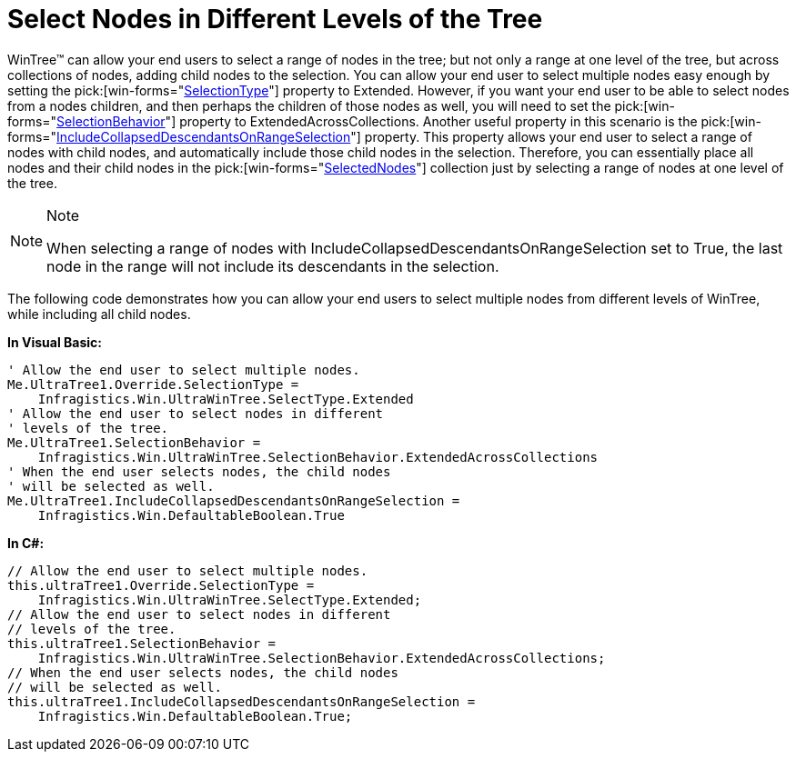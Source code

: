 ﻿////

|metadata|
{
    "name": "wintree-select-nodes-in-different-levels-of-the-tree",
    "controlName": ["WinTree"],
    "tags": [],
    "guid": "{5BC89CBA-4323-4F4B-92E4-EAE16ABC05EA}",  
    "buildFlags": [],
    "createdOn": "0001-01-01T00:00:00Z"
}
|metadata|
////

= Select Nodes in Different Levels of the Tree

WinTree™ can allow your end users to select a range of nodes in the tree; but not only a range at one level of the tree, but across collections of nodes, adding child nodes to the selection. You can allow your end user to select multiple nodes easy enough by setting the  pick:[win-forms="link:{ApiPlatform}win.ultrawintree{ApiVersion}~infragistics.win.ultrawintree.override~selectiontype.html[SelectionType]"]  property to Extended. However, if you want your end user to be able to select nodes from a nodes children, and then perhaps the children of those nodes as well, you will need to set the  pick:[win-forms="link:{ApiPlatform}win.ultrawintree{ApiVersion}~infragistics.win.ultrawintree.ultratree~selectionbehavior.html[SelectionBehavior]"]  property to ExtendedAcrossCollections. Another useful property in this scenario is the  pick:[win-forms="link:{ApiPlatform}win.ultrawintree{ApiVersion}~infragistics.win.ultrawintree.ultratree~includecollapseddescendantsonrangeselection.html[IncludeCollapsedDescendantsOnRangeSelection]"]  property. This property allows your end user to select a range of nodes with child nodes, and automatically include those child nodes in the selection. Therefore, you can essentially place all nodes and their child nodes in the  pick:[win-forms="link:{ApiPlatform}win.ultrawintree{ApiVersion}~infragistics.win.ultrawintree.ultratree~selectednodes.html[SelectedNodes]"]  collection just by selecting a range of nodes at one level of the tree.

.Note
[NOTE]
====
When selecting a range of nodes with IncludeCollapsedDescendantsOnRangeSelection set to True, the last node in the range will not include its descendants in the selection.
====

The following code demonstrates how you can allow your end users to select multiple nodes from different levels of WinTree, while including all child nodes.

*In Visual Basic:*

----
' Allow the end user to select multiple nodes.
Me.UltraTree1.Override.SelectionType =
    Infragistics.Win.UltraWinTree.SelectType.Extended
' Allow the end user to select nodes in different
' levels of the tree.
Me.UltraTree1.SelectionBehavior =
    Infragistics.Win.UltraWinTree.SelectionBehavior.ExtendedAcrossCollections
' When the end user selects nodes, the child nodes
' will be selected as well.
Me.UltraTree1.IncludeCollapsedDescendantsOnRangeSelection = 
    Infragistics.Win.DefaultableBoolean.True
----

*In C#:*

----
// Allow the end user to select multiple nodes.
this.ultraTree1.Override.SelectionType = 
    Infragistics.Win.UltraWinTree.SelectType.Extended;
// Allow the end user to select nodes in different
// levels of the tree.
this.ultraTree1.SelectionBehavior =
    Infragistics.Win.UltraWinTree.SelectionBehavior.ExtendedAcrossCollections;
// When the end user selects nodes, the child nodes
// will be selected as well.
this.ultraTree1.IncludeCollapsedDescendantsOnRangeSelection =
    Infragistics.Win.DefaultableBoolean.True;
----